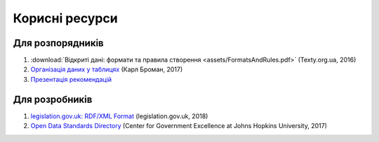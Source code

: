 Корисні ресурси
############################################################

Для розпорядників
************************************************************

1. :download:`Відкриті дані: формати та правила створення <assets/FormatsAndRules.pdf>` (Texty.org.ua, 2016)
2. `Організація даних у таблицях <http://texty.org.ua/pg/book/Oximets/read/87136?a_offset=>`_ (Карл Броман, 2017)
3. `Презентація рекомендацій <https://docs.google.com/presentation/d/1b6QXOZ3oSW7qXvwHwThdfge27rF0rbOZtRSTDifeXWw/edit?usp=sharing>`_

Для розробників
************************************************************

1. `legislation.gov.uk: RDF/XML Format <https://www.legislation.gov.uk/developer/formats/rdf>`_ (legislation.gov.uk, 2018)
2. `Open Data Standards Directory <https://datastandards.directory>`_ (Center for Government Excellence at Johns Hopkins University, 2017)
